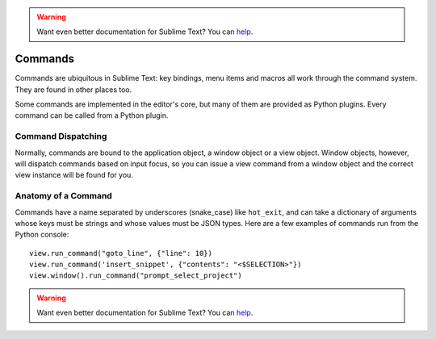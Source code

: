 .. warning::

   Want even better documentation for Sublime Text? You can `help <https://www.bountysource.com/teams/st-undocs/fundraiser>`_.

Commands
========

Commands are ubiquitous in Sublime Text: key bindings, menu items and macros
all work through the command system. They are found in other places too.

Some commands are implemented in the editor's core, but many of them are
provided as Python plugins. Every command can be called from a Python plugin.

Command Dispatching
*******************

Normally, commands are bound to the application object, a window object or a
view object. Window objects, however, will dispatch commands based on input
focus, so you can issue a view command from a window object and the correct
view instance will be found for you.

Anatomy of a Command
********************

Commands have a name separated by underscores (snake_case) like ``hot_exit``, and can take
a dictionary of arguments whose keys must be strings and whose values must
be JSON types. Here are a few examples of commands run from the Python console::

   view.run_command("goto_line", {"line": 10})
   view.run_command('insert_snippet', {"contents": "<$SELECTION>"})
   view.window().run_command("prompt_select_project")


.. seealso::

   :doc:`Reference for commands <../reference/commands>`
        Command reference.

.. warning::

   Want even better documentation for Sublime Text? You can `help <https://www.bountysource.com/teams/st-undocs/fundraiser>`_.
